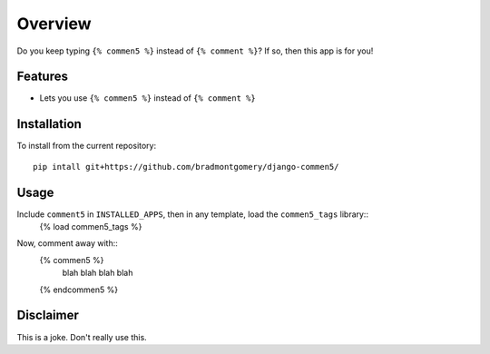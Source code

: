 ========
Overview
========

Do you keep typing ``{% commen5 %}`` instead of ``{% comment %}``?  If so, then this app is for you!

Features
--------
* Lets you use ``{% commen5 %}`` instead of ``{% comment %}``

Installation
------------
To install from the current repository::
    
    pip intall git+https://github.com/bradmontgomery/django-commen5/

Usage
-----
Include ``comment5`` in ``INSTALLED_APPS``, then in any template, load the ``commen5_tags`` library::
    {% load commen5_tags %}

Now, comment away with::
    {% commen5 %}
        blah blah blah blah
    {% endcommen5 %}

Disclaimer
----------
This is a joke. Don't really use this.


